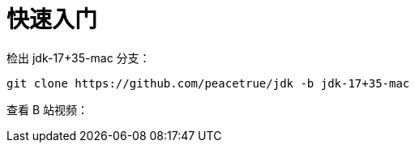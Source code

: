 = 快速入门

检出 jdk-17+35-mac 分支：

[source%nowrap,bash]
----
git clone https://github.com/peacetrue/jdk -b jdk-17+35-mac
----

查看 B 站视频：

